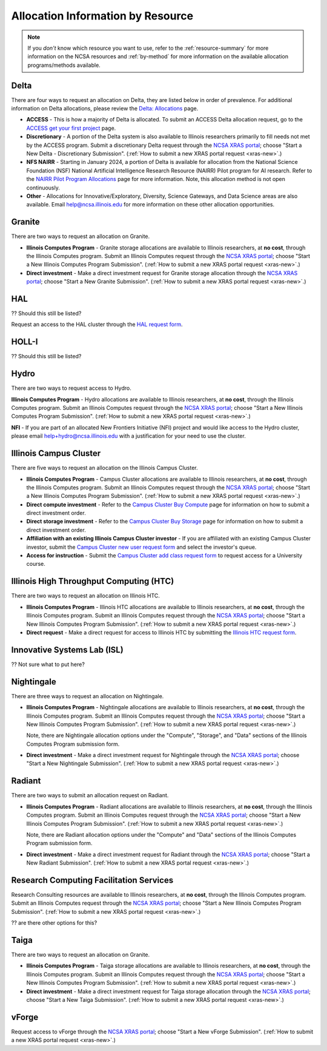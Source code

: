 .. _by-resource:

Allocation Information by Resource
====================================

.. note:: 

   If you *don't* know which resource you want to use, refer to the :ref:`resource-summary` for more information on the NCSA resources and :ref:`by-method` for more information on the available allocation programs/methods available.

.. _allocate-delta:

Delta
--------

There are four ways to request an allocation on Delta, they are listed below in order of prevalence. For additional information on Delta allocations, please review the `Delta: Allocations <https://delta.ncsa.illinois.edu/delta-allocations/>`_ page.

- **ACCESS** - This is how a majority of Delta is allocated. To submit an ACCESS Delta allocation request, go to the `ACCESS get your first project <https://allocations.access-ci.org/get-your-first-project>`_ page.

- **Discretionary** - A portion of the Delta system is also available to Illinois researchers primarily to fill needs not met by the ACCESS program. Submit a discretionary Delta request through the `NCSA XRAS portal <https://xras-submit.ncsa.illinois.edu/>`_; choose "Start a New Delta - Discretionary Submission". (:ref:`How to submit a new XRAS portal request <xras-new>`.)

- **NFS NAIRR** - Starting in January 2024, a portion of Delta is available for allocation from the National Science Foundation (NSF) National Artificial Intelligence Research Resource (NAIRR) Pilot program for AI research. Refer to the `NAIRR Pilot Program Allocations <https://nairrpilot.org/allocations>`_ page for more information. Note, this allocation method is not open continuously.

- **Other** - Allocations for Innovative/Exploratory, Diversity, Science Gateways, and Data Science areas are also available. Email help@ncsa.illinois.edu for more information on these other allocation opportunities.

.. _allocate-granite:

Granite
----------

There are two ways to request an allocation on Granite.

- **Illinois Computes Program** - Granite storage allocations are available to Illinois researchers, at **no cost**, through the Illinois Computes program. Submit an Illinois Computes request through the `NCSA XRAS portal <https://xras-submit.ncsa.illinois.edu/>`_; choose "Start a New Illinois Computes Program Submission". (:ref:`How to submit a new XRAS portal request <xras-new>`.)

- **Direct investment** - Make a direct investment request for Granite storage allocation through the `NCSA XRAS portal <https://xras-submit.ncsa.illinois.edu/>`_; choose "Start a New Granite Submission". (:ref:`How to submit a new XRAS portal request <xras-new>`.)

.. _allocate-hal:

HAL
-----

?? Should this still be listed?

Request an access to the HAL cluster through the `HAL request form <https://forms.illinois.edu/sec/6587313?referrer=https://shibboleth.illinois.edu/>`_.

.. _allocate-holli:

HOLL-I
-----------

?? Should this still be listed?

.. _allocate-hydro:

Hydro
-------

There are two ways to request access to Hydro.

**Illinois Computes Program** - Hydro allocations are available to Illinois researchers, at **no cost**, through the Illinois Computes program. Submit an Illinois Computes request through the `NCSA XRAS portal <https://xras-submit.ncsa.illinois.edu/>`_; choose "Start a New Illinois Computes Program Submission". (:ref:`How to submit a new XRAS portal request <xras-new>`.)

**NFI** - If you are part of an allocated New Frontiers Initiative (NFI) project and would like access to the Hydro cluster, please email help+hydro@ncsa.illinois.edu with a justification for your need to use the cluster.

.. _allocate-icc:

Illinois Campus Cluster
--------------------------

There are five ways to request an allocation on the Illinois Campus Cluster.

- **Illinois Computes Program** - Campus Cluster allocations are available to Illinois researchers, at **no cost**, through the Illinois Computes program. Submit an Illinois Computes request through the `NCSA XRAS portal <https://xras-submit.ncsa.illinois.edu/>`_; choose "Start a New Illinois Computes Program Submission". (:ref:`How to submit a new XRAS portal request <xras-new>`.)

- **Direct compute investment** - Refer to the `Campus Cluster Buy Compute <https://campuscluster.illinois.edu/access/buy-compute/>`_ page for information on how to submit a direct investment order.

- **Direct storage investment** - Refer to the `Campus Cluster Buy Storage <https://campuscluster.illinois.edu/access/buy-storage/>`_ page for information on how to submit a direct investment order.

- **Affiliation with an existing Illinois Campus Cluster investor** - If you are affiliated with an existing Campus Cluster investor, submit the `Campus Cluster new user request form <https://campuscluster.illinois.edu/new_forms/user_form.php>`_ and select the investor's queue.

- **Access for instruction** - Submit the `Campus Cluster add class request form <https://campuscluster.illinois.edu/new_forms/class_form.php>`_ to request access for a University course.

.. _allocate-htc:

Illinois High Throughput Computing (HTC)
-------------------------------------------

There are two ways to request an allocation on Illinois HTC.

- **Illinois Computes Program** - Illinois HTC allocations are available to Illinois researchers, at **no cost**, through the Illinois Computes program. Submit an Illinois Computes request through the `NCSA XRAS portal <https://xras-submit.ncsa.illinois.edu/>`_; choose "Start a New Illinois Computes Program Submission". (:ref:`How to submit a new XRAS portal request <xras-new>`.)

- **Direct request** - Make a direct request for access to Illinois HTC by submitting the `Illinois HTC request form <https://forms.gle/Mqp5EFb9vgTUSJ876>`_.

.. _allocate-isl:

Innovative Systems Lab (ISL)
------------------------------

?? Not sure what to put here?

.. _allocate-nightingale:

Nightingale
--------------

There are three ways to request an allocation on Nightingale.

- **Illinois Computes Program** - Nightingale allocations are available to Illinois researchers, at **no cost**, through the Illinois Computes program. Submit an Illinois Computes request through the `NCSA XRAS portal <https://xras-submit.ncsa.illinois.edu/>`_; choose "Start a New Illinois Computes Program Submission". (:ref:`How to submit a new XRAS portal request <xras-new>`.) 

  Note, there are Nightingale allocation options under the "Compute", "Storage", and "Data" sections of the Illinois Computes Program submission form.

- **Direct investment** - Make a direct investment request for Nightingale through the `NCSA XRAS portal <https://xras-submit.ncsa.illinois.edu/>`_; choose "Start a New Nightingale Submission". (:ref:`How to submit a new XRAS portal request <xras-new>`.)

.. _allocate-radiant:

Radiant
---------

There are two ways to submit an allocation request on Radiant.

- **Illinois Computes Program** - Radiant allocations are available to Illinois researchers, at **no cost**, through the Illinois Computes program. Submit an Illinois Computes request through the `NCSA XRAS portal <https://xras-submit.ncsa.illinois.edu/>`_; choose "Start a New Illinois Computes Program Submission". (:ref:`How to submit a new XRAS portal request <xras-new>`.) 

  Note, there are Radiant allocation options under the "Compute" and "Data" sections of the Illinois Computes Program submission form.

- **Direct investment** - Make a direct investment request for Radiant through the `NCSA XRAS portal <https://xras-submit.ncsa.illinois.edu/>`_; choose "Start a New Radiant Submission". (:ref:`How to submit a new XRAS portal request <xras-new>`.)

.. _allocate-rcs:

Research Computing Facilitation Services
-------------------------------------------

Research Consulting resources are available to Illinois researchers, at **no cost**, through the Illinois Computes program. Submit an Illinois Computes request through the `NCSA XRAS portal <https://xras-submit.ncsa.illinois.edu/>`_; choose "Start a New Illinois Computes Program Submission". (:ref:`How to submit a new XRAS portal request <xras-new>`.) 

?? are there other options for this?

.. _allocate-taiga:

Taiga
-------

There are two ways to request an allocation on Granite.

- **Illinois Computes Program** - Taiga storage allocations are available to Illinois researchers, at **no cost**, through the Illinois Computes program. Submit an Illinois Computes request through the `NCSA XRAS portal <https://xras-submit.ncsa.illinois.edu/>`_; choose "Start a New Illinois Computes Program Submission". (:ref:`How to submit a new XRAS portal request <xras-new>`.)

- **Direct investment** - Make a direct investment request for Taiga storage allocation through the `NCSA XRAS portal <https://xras-submit.ncsa.illinois.edu/>`_; choose "Start a New Taiga Submission". (:ref:`How to submit a new XRAS portal request <xras-new>`.)

.. _allocate-vforge:

vForge
-------

Request access to vForge through the `NCSA XRAS portal <https://xras-submit.ncsa.illinois.edu/>`_; choose "Start a New vForge Submission". (:ref:`How to submit a new XRAS portal request <xras-new>`.)

